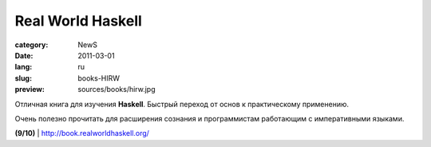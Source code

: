 Real World Haskell
##################

:category: NewS
:date: 2011-03-01
:lang: ru
:slug: books-HIRW
:preview: sources/books/hirw.jpg

.. image:: sources/books/hirw.jpg
    :class: book_preview

Отличная книга для изучения **Haskell**. Быстрый переход от основ к
практическому применению.

Очень полезно прочитать для расширения сознания и программистам работающим с
императивными языками.

**(9/10)** | http://book.realworldhaskell.org/
